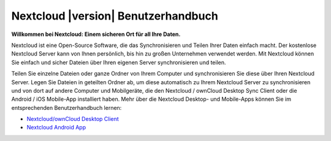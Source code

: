 .. _index:

====================================
Nextcloud |version| Benutzerhandbuch
====================================

**Willkommen bei Nextcloud: Einem sicheren Ort für all Ihre Daten.**

Nextcloud ist eine Open-Source Software, die das Synchronisieren und Teilen Ihrer
Daten einfach macht. Der kostenlose Nextcloud Server kann von Ihnen persönlich,
bis hin zu großen Unternehmen verwendet werden. Mit Nextcloud können Sie einfach
und sicher Dateien über Ihren eigenen Server synchronisieren und teilen.

Teilen Sie einzelne Dateien oder ganze Ordner von Ihrem Computer und synchronisieren
Sie diese über Ihren Nextcloud Server. Legen Sie Dateien in geteilten Ordner ab,
um diese automatisch zu Ihrem Nextcloud Server zu synchronisieren und von dort
auf andere Computer und Mobilgeräte, die den Nextcloud / ownCloud Desktop Sync Client
oder die Android / iOS Mobile-App installiert haben.
Mehr über die Nextcloud Desktop- und Mobile-Apps können Sie im entsprechenden
Benutzerhandbuch lernen:

* `Nextcloud/ownCloud Desktop Client`_
* `Nextcloud Android App`_

.. _`Nextcloud/ownCloud Desktop Client`: https://doc.owncloud.org/desktop/2.2/
.. _`Nextcloud Android App`: https://docs.nextcloud.org/android/
